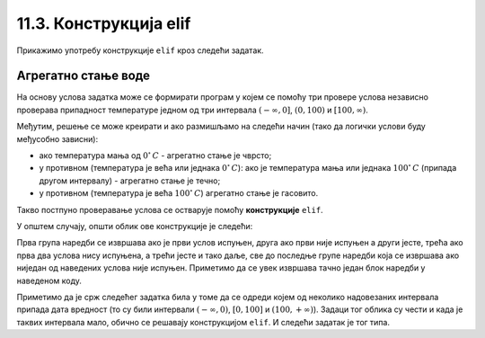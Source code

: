 11.3. Конструкција elif
#######################

Прикажимо употребу конструкције ``elif`` кроз следећи задатак.

Агрегатно стање воде
''''''''''''''''''''

.. questionnote::

   Напиши програм који за дату температуру воде (у степеним Целзијуса)
   одређује њено агрегатно стање (сматраћемо да је вода у чврстом
   стању ако јој је температура строго мања од 0, да је у течном ако
   јој је температура између 0 и 100 степени, укључујући и те границе
   и да је у гасовитом стању ако јој је температура строго већа од 100
   степени).

На основу услова задатка може се формирати програм у којем се помоћу
три провере услова независно проверава припадност температуре једном
од три интервала :math:`(-\infty , 0]`, :math:`(0, 100)` и
:math:`[100, \infty)`.

.. activecode:: агрегатно_стање_1

   temperatura = 15

   if temperatura < 0:
       stanje = "čvrsto"
   if temperatura >= 0 and temperatura <= 100:
       stanje = "tečno"
   if temperatura > 100:
       stanje = "gasovito"

Међутим, решење се може креирати и ако размишљамо на следећи начин
(тако да логички услови буду међусобно зависни):

- ако температура мања од :math:`0^{\circ}\,C` - агрегатно стање је
  чврсто;
- у противном (температура је већа или једнака :math:`0^{\circ}\,C`):
  ако је температура мања или једнака :math:`100^{\circ}\,C` (припада
  другом интервалу) - агрегатно стање je течно;
- у противном (температура је већа :math:`100^{\circ}\,C`) агрегатно
  стање је гасовито.

Такво постпуно проверавање услова се остварује помоћу **конструкције**
``elif``.
  
.. activecode:: агрегатно_стање_2
		
   temperatura = 15
   
   if temperatura < 0:
       stanje = "čvrsto"
   elif temperatura <= 100:
       stanje = "tečno"
   else:
       stanje = "gasovito"

   print(stanje)

У општем случају, општи облик ове конструкције је следећи:

.. activecode:: elif

   if uslov_1:
       naredbe
   elif uslov_2:
       naredbe
   ...
   elif uslov_k:
       naredbe
   else:
       naredbe

Прва група наредби се извршава ако је први услов испуњен, друга ако
први није испуњен а други јесте, трећа ако прва два услова нису
испуњена, а трећи јесте и тако даље, све до последње групе наредби
која се извршава ако ниједан од наведених услова није
испуњен. Приметимо да се увек извршава тачно један блок наредби у
наведеном коду.

Приметимо да је срж следећег задатка била у томе да се одреди којем од
неколико надовезаних интервала припада дата вредност (то су били
интервали :math:`(-\infty, 0)`, :math:`[0, 100]` и :math:`(100,
+\infty)`). Задаци тог облика су чести и када је таквих интервала
мало, обично се решавају конструкцијом ``elif``. И следећи задатак је
тог типа.

